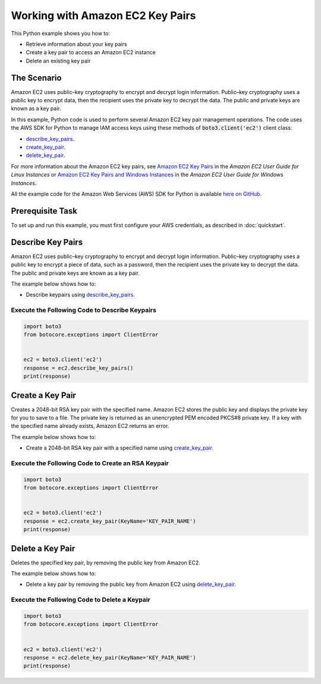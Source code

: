 .. Copyright 2010-2017 Amazon.com, Inc. or its affiliates. All Rights Reserved.

   This work is licensed under a Creative Commons Attribution-NonCommercial-ShareAlike 4.0
   International License (the "License"). You may not use this file except in compliance with the
   License. A copy of the License is located at http://creativecommons.org/licenses/by-nc-sa/4.0/.

   This file is distributed on an "AS IS" BASIS, WITHOUT WARRANTIES OR CONDITIONS OF ANY KIND,
   either express or implied. See the License for the specific language governing permissions and
   limitations under the License.
   
.. _aws-boto-ec2-example-key-pairs:

#################################
Working with Amazon EC2 Key Pairs
#################################

This Python example shows you how to:

* Retrieve information about your key pairs

* Create a key pair to access an Amazon EC2 instance

* Delete an existing key pair

The Scenario
============

Amazon EC2 uses public–key cryptography to encrypt and decrypt login information. Public–key cryptography 
uses a public key to encrypt data, then the recipient uses the private key to decrypt the data. The 
public and private keys are known as a key pair.

In this example, Python code is used to perform several Amazon EC2 key pair management 
operations. The code uses the AWS SDK for Python to manage IAM access keys using these methods of :code:`boto3.client('ec2')` client class:

* `describe_key_pairs <https://boto3.readthedocs.io/en/latest/reference/services/ec2.html#EC2.Client.describe_key_pairs>`_.

* `create_key_pair <https://boto3.readthedocs.io/en/latest/reference/services/ec2.html#EC2.Client.create_key_pair>`_.

* `delete_key_pair <https://boto3.readthedocs.io/en/latest/reference/services/ec2.html#EC2.Client.delete_key_pair>`_.

For more information about the Amazon EC2 key pairs, see `Amazon EC2 Key Pairs <http://docs.aws.amazon.com/AWSEC2/latest/UserGuide/ec2-key-pairs.html>`_ 
in the *Amazon EC2 User Guide for Linux Instances* 
or `Amazon EC2 Key Pairs and Windows Instances <http://docs.aws.amazon.com/AWSEC2/latest/WindowsGuide/ec2-key-pairs.html>`_
in the *Amazon EC2 User Guide for Windows Instances*.

All the example code for the Amazon Web Services (AWS) SDK for Python is available `here on GitHub <https://github.com/awsdocs/aws-doc-sdk-examples/tree/master/python/example_code>`_.

Prerequisite Task
=================

To set up and run this example, you must first configure your AWS credentials, as described in :doc:`quickstart`.
    
Describe Key Pairs
==================

Amazon EC2 uses public–key cryptography to encrypt and decrypt login information. Public–key 
cryptography uses a public key to encrypt a piece of data, such as a password, then the recipient 
uses the private key to decrypt the data. The public and private keys are known as a key pair. 

The example below shows how to:
 
* Describe keypairs using 
  `describe_key_pairs <https://boto3.readthedocs.io/en/latest/reference/services/ec2.html#EC2.Client.describe_key_pairs>`_.
 
Execute the Following Code to Describe Keypairs
-----------------------------------------------

.. code-block:: python

    import boto3
    from botocore.exceptions import ClientError


    ec2 = boto3.client('ec2')
    response = ec2.describe_key_pairs()
    print(response)


Create a Key Pair
=================

Creates a 2048-bit RSA key pair with the specified name. Amazon EC2 stores the public key and displays 
the private key for you to save to a file. The private key is returned as an unencrypted PEM encoded 
PKCS#8 private key. If a key with the specified name already exists, Amazon EC2 returns an error.

The example below shows how to:
 
* Create a 2048-bit RSA key pair with a specified name using 
  `create_key_pair <https://boto3.readthedocs.io/en/latest/reference/services/ec2.html#EC2.Client.create_key_pair>`_.
  
Execute the Following Code to Create an RSA Keypair
---------------------------------------------------

.. code-block:: python

    import boto3
    from botocore.exceptions import ClientError


    ec2 = boto3.client('ec2')
    response = ec2.create_key_pair(KeyName='KEY_PAIR_NAME')
    print(response)

Delete a Key Pair
=================

Deletes the specified key pair, by removing the public key from Amazon EC2.

The example below shows how to:
 
* Delete a key pair by removing the public key from Amazon EC2 using 
  `delete_key_pair <https://boto3.readthedocs.io/en/latest/reference/services/ec2.html#EC2.Client.delete_key_pair>`_.
 
Execute the Following Code to Delete a Keypair
----------------------------------------------

.. code-block:: python

    import boto3
    from botocore.exceptions import ClientError


    ec2 = boto3.client('ec2')
    response = ec2.delete_key_pair(KeyName='KEY_PAIR_NAME')
    print(response)
